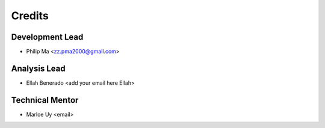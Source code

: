 =======
Credits
=======

Development Lead
----------------
* Philip Ma <zz.pma2000@gmail.com>

Analysis Lead
-------------
* Ellah Benerado <add your email here Ellah>

Technical Mentor
----------------
* Marloe Uy <email>